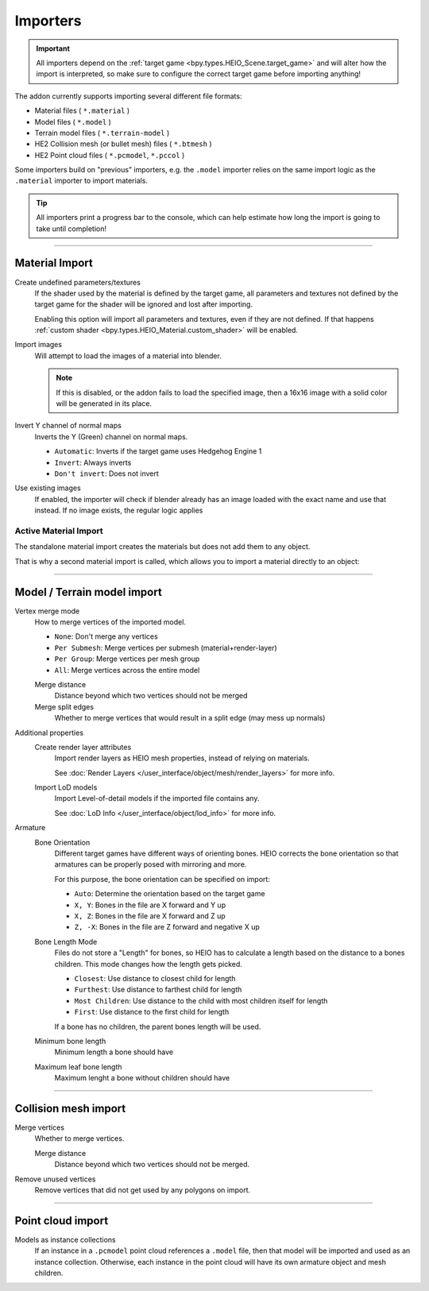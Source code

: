 
*********
Importers
*********

.. reference::

	:File:		:menuselection:`File --> Import --> HEIO Formats`


.. important::

	All importers depend on the :ref:`target game <bpy.types.HEIO_Scene.target_game>` and will
	alter how the import is interpreted, so make sure to configure the correct target game before
	importing anything!

The addon currently supports importing several different file formats:

- Material files ( ``*.material`` )
- Model files ( ``*.model`` )
- Terrain model files ( ``*.terrain-model`` )
- HE2 Collision mesh (or bullet mesh) files ( ``*.btmesh`` )
- HE2 Point cloud files ( ``*.pcmodel``, ``*.pccol`` )

Some importers build on "previous" importers, e.g. the ``.model`` importer relies on the same
import logic as the ``.material`` importer to import materials.

.. tip::

	All importers print a progress bar to the console, which can help estimate how long the import
	is going to take until completion!


----

.. _bpy.ops.heio.import_material:

Material Import
===============

Create undefined parameters/textures
	If the shader used by the material is defined by the target game, all parameters and textures
	not defined by the target game for the shader will be ignored and lost after importing.

	Enabling this option will import all parameters and textures, even if they are not defined.
	If that happens :ref:`custom shader <bpy.types.HEIO_Material.custom_shader>` will be enabled.


Import images
	Will attempt to load the images of a material into blender.

	.. note::
		If this is disabled, or the addon fails to load the specified image, then a 16x16 image
		with a solid color will be generated in its place.

Invert Y channel of normal maps
	Inverts the Y (Green) channel on normal maps.

	- ``Automatic``: Inverts if the target game uses Hedgehog Engine 1
	- ``Invert``: Always inverts
	- ``Don't invert``: Does not invert

Use existing images
	If enabled, the importer will check if blender already has an image loaded with the exact name
	and use that instead. If no image exists, the regular logic applies


.. _bpy.ops.heio.import_material_active:

Active Material Import
----------------------

The standalone material import creates the materials but does not add them to any object.

That is why a second material import is called, which allows you to import a material directly to
an object:

.. reference::

	:Menu:		:menuselection:`Properties --> Material Properties --> Material Specials --> Import HE Material (*.material)`


----

.. _bpy.ops.heio.import_model:
.. _bpy.ops.heio.import_terrain_model:

Model / Terrain model import
============================

Vertex merge mode
	How to merge vertices of the imported model.

	- ``None``: Don't merge any vertices
	- ``Per Submesh``: Merge vertices per submesh (material+render-layer)
	- ``Per Group``: Merge vertices per mesh group
	- ``All``: Merge vertices across the entire model

	Merge distance
		Distance beyond which two vertices should not be merged

	Merge split edges
		Whether to merge vertices that would result in a split edge (may mess up normals)


Additional properties
	Create render layer attributes
		Import render layers as HEIO mesh properties, instead of relying on materials.

		See :doc:`Render Layers </user_interface/object/mesh/render_layers>` for more info.


	Import LoD models
		Import Level-of-detail models if the imported file contains any.

		See :doc:`LoD Info </user_interface/object/lod_info>` for more info.

Armature
	Bone Orientation
		Different target games have different ways of orienting bones. HEIO corrects the bone
		orientation so that armatures can be properly posed with mirroring and more.

		For this purpose, the bone orientation can be specified on import:

		- ``Auto``: Determine the orientation based on the target game
		- ``X, Y``: Bones in the file are X forward and Y up
		- ``X, Z``: Bones in the file are X forward and Z up
		- ``Z, -X``: Bones in the file are Z forward and negative X up

	Bone Length Mode
		Files do not store a "Length" for bones, so HEIO has to calculate a length based on the
		distance to a bones children. This mode changes how the length gets picked.

		- ``Closest``: Use distance to closest child for length
		- ``Furthest``: Use distance to farthest child for length
		- ``Most Children``: Use distance to the child with most children itself for length
		- ``First``: Use distance to the first child for length

		If a bone has no children, the parent bones length will be used.

	Minimum bone length
		Minimum length a bone should have

	Maximum leaf bone length
		Maximum lenght a bone without children should have


----

.. _bpy.ops.heio.import_collision_mesh:

Collision mesh import
=====================

Merge vertices
	Whether to merge vertices.

	Merge distance
		Distance beyond which two vertices should not be merged.

Remove unused vertices
	Remove vertices that did not get used by any polygons on import.


----


.. _bpy.ops.heio.import_point_cloud:

Point cloud import
==================

Models as instance collections
	If an instance in a ``.pcmodel`` point cloud references a ``.model`` file, then that model will
	be imported and used as an instance collection. Otherwise, each instance in the point cloud
	will have its own armature object and mesh children.